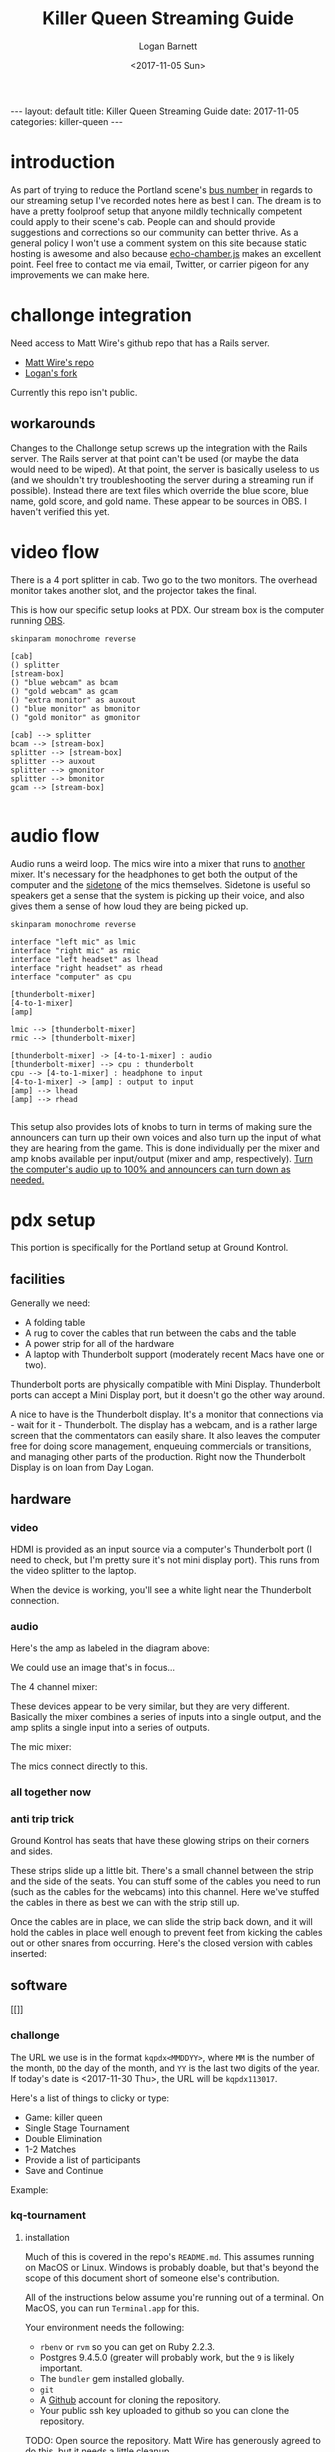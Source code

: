 #+BEGIN_EXPORT html
---
layout: default
title: Killer Queen Streaming Guide
date: 2017-11-05
categories: killer-queen
---
#+END_EXPORT

#+TITLE:   Killer Queen Streaming Guide
#+AUTHOR:  Logan Barnett
#+EMAIL:   logustus@gmail.com
#+DATE:    <2017-11-05 Sun> 
#+TAGS:    killer-queen

#+TOC: headlines 3

* introduction
As part of trying to reduce the Portland scene's [[https://en.wikipedia.org/wiki/Bus_factor][bus number]] in regards to our
streaming setup I've recorded notes here as best I can. The dream is to have a
pretty foolproof setup that anyone mildly technically competent could apply to
their scene's cab. People can and should provide suggestions and corrections so
our community can better thrive. As a general policy I won't use a comment
system on this site because static hosting is awesome and also because
[[https://github.com/tessalt/echo-chamber-js][echo-chamber.js]] makes an excellent point. Feel free to contact me via email,
Twitter, or carrier pigeon for any improvements we can make here.

* improvements :noexport:
- [ ] Vectorize some of the graphics on the challonge imported view.
- [ ] Need network access somehow - wifi is currently not known but could be
  acquired via Javan Ivey or Dylan Higgins.
- [ ] Improve styling of the org exports (thus this page as well). Make them
  look more like as they are when edited in Emacs.
- [ ] Find out what changes Javan might have made to his clone of Matt's repo.
- [ ] Configure PlantUML diagrams to emit colors that are closer to the current
  Emacs theme.
- [ ] Include images for reference. I took many pictures.
- [ ] Specify when we're being generic vs specific in terms of hardware used vs.
  what's possible for use.

* challonge integration
Need access to Matt Wire's github repo that has a Rails server.
- [[https://github.com/boxofmattwire/kq-tournament][Matt Wire's repo]]
- [[https://github.com/LoganBarnett/kq-tournament][Logan's fork]]

Currently this repo isn't public.

** workarounds
Changes to the Challonge setup screws up the integration with the Rails server.
The Rails server at that point can't be used (or maybe the data would need to be
wiped). At that point, the server is basically useless to us (and we shouldn't
try troubleshooting the server during a streaming run if possible). Instead
there are text files which override the blue score, blue name, gold score, and
gold name. These appear to be sources in OBS. I haven't verified this yet.

* video flow
There is a 4 port splitter in cab. Two go to the two monitors. The overhead
monitor takes another slot, and the projector takes the final.

This is how our specific setup looks at PDX. Our stream box is the computer
running [[http://openbroadcaster.com][OBS]].

#+BEGIN_SRC plantuml :file video-flow.svg :java -Djava.awt.headless=true
skinparam monochrome reverse

[cab]
() splitter
[stream-box]
() "blue webcam" as bcam
() "gold webcam" as gcam
() "extra monitor" as auxout
() "blue monitor" as bmonitor
() "gold monitor" as gmonitor

[cab] --> splitter
bcam --> [stream-box]
splitter --> [stream-box]
splitter --> auxout
splitter --> gmonitor
splitter --> bmonitor
gcam --> [stream-box]

#+END_SRC

#+RESULTS:
[[file:video-flow.svg]]

* audio flow

Audio runs a weird loop. The mics wire into a mixer that runs to _another_
mixer. It's necessary for the headphones to get both the output of the computer
and the [[https://en.wikipedia.org/wiki/Sidetone][sidetone]] of the mics themselves. Sidetone is useful so speakers get a
sense that the system is picking up their voice, and also gives them a sense of
how loud they are being picked up.

#+BEGIN_SRC plantuml :file audio-loop.svg :java -Djava.awt.headless=true
skinparam monochrome reverse

interface "left mic" as lmic
interface "right mic" as rmic
interface "left headset" as lhead
interface "right headset" as rhead
interface "computer" as cpu

[thunderbolt-mixer]
[4-to-1-mixer]
[amp]

lmic --> [thunderbolt-mixer]
rmic --> [thunderbolt-mixer]

[thunderbolt-mixer] -> [4-to-1-mixer] : audio
[thunderbolt-mixer] --> cpu : thunderbolt
cpu --> [4-to-1-mixer] : headphone to input
[4-to-1-mixer] -> [amp] : output to input
[amp] --> lhead
[amp] --> rhead

#+END_SRC

#+RESULTS:
[[file:audio-loop.svg]]

This setup also provides lots of knobs to turn in terms of making sure the
announcers can turn up their own voices and also turn up the input of what they
are hearing from the game. This is done individually per the mixer and amp knobs
available per input/output (mixer and amp, respectively). _Turn the computer's
audio up to 100% and announcers can turn down as needed._

* pdx setup

This portion is specifically for the Portland setup at Ground Kontrol.
** facilities

Generally we need:
- A folding table
- A rug to cover the cables that run between the cabs and the table
- A power strip for all of the hardware
- A laptop with Thunderbolt support (moderately recent Macs have one or two).

Thunderbolt ports are physically compatible with Mini Display. Thunderbolt ports
can accept a Mini Display port, but it doesn't go the other way around.

A nice to have is the Thunderbolt display. It's a monitor that connections via -
wait for it - Thunderbolt. The display has a webcam, and is a rather large
screen that the commentators can easily share. It also leaves the computer free
for doing score management, enqueuing commercials or transitions, and managing
other parts of the production. Right now the Thunderbolt Display is on loan from
Day Logan.

** hardware
*** video
 HDMI is provided as an input source via a computer's Thunderbolt port (I need to
 check, but I'm pretty sure it's not mini display port). This runs from the video
 splitter to the laptop.

 #+ATTR_ORG: :width 400
 [[./assets/hdmi-to-thunderbolt-input-01.jpg]]

 When the device is working, you'll see a white light near the Thunderbolt
 connection.

 #+ATTR_ORG: :width 400
 [[file:assets/hdmi-to-thunderbolt-input-activated-01.jpg]]

*** audio

 Here's the amp as labeled in the diagram above:

 #+ATTR_ORG: :width 400
 [[./assets/audio-4-channel-amp-01.jpg]]

 We could use an image that's in focus...

 The 4 channel mixer:

 #+ATTR_ORG: :width 400
 [[./assets/audio-4-channel-mixer-01.jpg]]

 These devices appear to be very similar, but they are very different. Basically
 the mixer combines a series of inputs into a single output, and the amp splits a
 single input into a series of outputs.

 The mic mixer:

 #+ATTR_ORG: :width 400
 [[./assets/audio-mic-mixer-01.jpg]]

 The mics connect directly to this.

*** all together now

 #+ATTR_ORG: :width 400
 [[./assets/pdx-working-setup-01.jpg]]

 #+ATTR_ORG: :width 400
 [[./assets/pdx-working-setup-02.jpg]]

*** anti trip trick

 Ground Kontrol has seats that have these glowing strips on their corners and
 sides.

 #+ATTR_ORG: :width 400
 [[./assets/anti-cable-snag-trick-01.jpg]]

 These strips slide up a little bit. There's a small channel between the strip
 and the side of the seats. You can stuff some of the cables you need to run
 (such as the cables for the webcams) into this channel. Here we've stuffed the
 cables in there as best we can with the strip still up.

 #+ATTR_ORG: :width 400
 [[./assets/anti-cable-snag-trick-03.jpg]]

 Once the cables are in place, we can slide the strip back down, and it will hold
 the cables in place well enough to prevent feet from kicking the cables out or
 other snares from occurring. Here's the closed version with cables inserted:

 #+ATTR_ORG: :width 400
 [[./assets/anti-cable-snag-trick-04.jpg]]

** software

[[]]

*** challonge

The URL we use is in the format =kqpdx<MMDDYY>=, where =MM= is the number of the
month, =DD= the day of the month, and =YY= is the last two digits of the year.
If today's date is <2017-11-30 Thu>, the URL will be =kqpdx113017=.

[[./assets/challonge-name-01.png]]

Here's a list of things to clicky or type:

- Game: killer queen
- Single Stage Tournament
- Double Elimination
- 1-2 Matches
- Provide a list of participants
- Save and Continue

Example:

[[./assets/challonge-setup-01.png]]

*** kq-tournament

**** installation

Much of this is covered in the repo's =README.md=. This assumes running on MacOS
or Linux. Windows is probably doable, but that's beyond the scope of this
document short of someone else's contribution.

All of the instructions below assume you're running out of a terminal. On MacOS,
you can run =Terminal.app= for this.

Your environment needs the following:
- =rbenv= or =rvm= so you can get on Ruby 2.2.3.
- Postgres 9.4.5.0 (greater will probably work, but the =9= is likely important.
- The =bundler= gem installed globally.
- =git=
- A [[https://github.com][Github]] account for cloning the repository.
- Your public ssh key uploaded to github so you can clone the repository.

TODO: Open source the repository. Matt Wire has generously agreed to do this,
but it needs a little cleanup.

Clone the repository with git, and then =cd= into it.
#+BEGIN_EXAMPLE sh
git clone git@github.com:boxofmattwire/kq-tournament.git
cd kq-tournament
#+END_EXAMPLE

Here's an example =database.yml=. This should go in =config/database.yml=. Note
that =username= and =password= is left out. You can add these in if you have
accounts setup on your PostgreSQL server. The stock setup from Homebrew allows
local connections with no credentials.

#+name: kq-tournament-example-database-config
#+begin_src yaml :tangle yes :exports code
development:
  adapter: postgresql
  database: kqt_dev
  pool: 5
  timeout: 5000
  encoding: utf8

test:
  adapter: postgresql
  database: kqt_test
  pool: 5
  timeout: 5000
  encoding: utf8
#+end_src

This creates the file for you:

#+BEGIN_SRC sh :exports code :tangle yes :noweb yes
echo "
<<kq-tournament-example-database-config>>
" > config/database.yml
#+END_SRC

Install all of the gems the repo uses.

#+BEGIN_SRC sh
bundle install
#+END_SRC

Assuming a Homebrew installed postgres, the database server is started like so:
#+BEGIN_SRC sh
pg_ctl -D /usr/local/var/postgres start
#+END_SRC

It can be shut down with:
#+BEGIN_EXAMPLE sh
pg_ctl -D /usr/local/var/postgres stop
#+END_EXAMPLE

Create the initial database and its tables.
#+BEGIN_SRC sh
bundle exec rake db:create db:migrate
#+END_SRC

**** running
Once you have everything setup and the database server is running:
#+BEGIN_SRC sh
bundle exec rails server
#+END_SRC

**** stopping
Hold =Ctrl= and press =C=. This will return you to your normal shell prompt.

Then shut down the database server:
#+BEGIN_EXAMPLE sh
pg_ctl -D /usr/local/var/postgres stop
#+END_EXAMPLE

**** operating

*** OBS

[[https://obsproject.com][OBS]] (pronounced "awbz", short for Open Broadcaster Software) is what we use to
do streaming. Setting up streaming to Twitch is pretty simple with OBS. All
that's required is an API Key from Ground Kontrol. The API key is secret so it
shouldn't be published anywhere. This means you have to talk to staff or
ownership at Ground Kontrol in order to get it.

We still need to get a list of contacts that can provide the key.

* troubleshooting
** If the input is not recognized on the computer's end
The known recipe (not fool proof, but most of the work):
1. Reboot the cabs with the computer's input (HDMI capture box).
2. Reintroduce other slots (monitors x2 and the projector).
* exporting notes :noexport:

I export this with the following:

#+BEGIN_SRC emacs-lisp
(org-to-jekyll)
#+END_SRC
